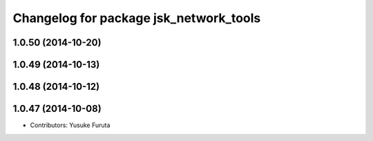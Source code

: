 ^^^^^^^^^^^^^^^^^^^^^^^^^^^^^^^^^^^^^^^
Changelog for package jsk_network_tools
^^^^^^^^^^^^^^^^^^^^^^^^^^^^^^^^^^^^^^^

1.0.50 (2014-10-20)
-------------------

1.0.49 (2014-10-13)
-------------------

1.0.48 (2014-10-12)
-------------------

1.0.47 (2014-10-08)
-------------------
* Contributors: Yusuke Furuta
